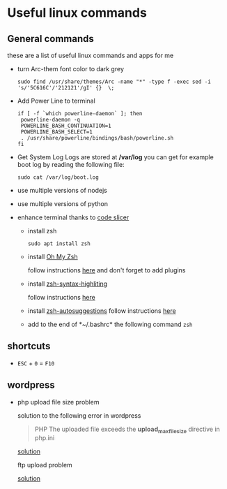 * Useful linux commands   

** General commands
   these are a list of useful linux commands and apps for me

   * turn Arc-them font color to dark grey
     
     #+BEGIN_SRC shell
     sudo find /usr/share/themes/Arc -name "*" -type f -exec sed -i 's/'5C616C'/'212121'/gI' {}  \;
     #+END_SRC

   * Add Power Line to terminal

     #+BEGIN_SRC shell
     if [ -f `which powerline-daemon` ]; then
      powerline-daemon -q
      POWERLINE_BASH_CONTINUATION=1
      POWERLINE_BASH_SELECT=1
      . /usr/share/powerline/bindings/bash/powerline.sh
     fi
     #+END_SRC

   * Get System Log
     Logs are stored at */var/log* you can get for example boot log by reading the following 
     file:
      #+BEGIN_SRC shell
      sudo cat /var/log/boot.log
      #+END_SRC

   
   * use multiple versions of nodejs
   * use multiple versions of python

     
   * enhance terminal
     thanks to [[https://ivanaugustobd.medium.com/your-terminal-can-be-much-much-more-productive-5256424658e8][code slicer]]
     
     * install zsh
       #+BEGIN_SRC shell
       sudo apt install zsh
       #+END_SRC

     * install [[https://github.com/ohmyzsh/ohmyzsh][Oh My Zsh]]
       
       follow instructions [[https://github.com/ohmyzsh/ohmyzsh#manual-inspection][here]] and don't forget to add plugins

     * install [[https://github.com/zsh-users/zsh-syntax-highlighting][zsh-syntax-highliting]]

       follow instructions [[https://github.com/zsh-users/zsh-syntax-highlighting/blob/master/INSTALL.md#oh-my-zsh][here]]

     * install [[https://github.com/zsh-users/zsh-autosuggestions][zsh-autosuggestions]]
       follow instructions [[https://github.com/zsh-users/zsh-autosuggestions/blob/master/INSTALL.md#oh-my-zsh][here]]

     * add to the end of *~/.bashrc* the following command
       ~zsh~


** shortcuts

   * ~ESC~ + ~0~ = ~F10~


** wordpress
   
   * php upload file size problem 

      solution to the following error in wordpress
      
      #+BEGIN_QUOTE
      PHP The uploaded file exceeds the *upload_max_filesize* directive in php.ini
      #+END_QUOTE

      [[https://stackoverflow.com/questions/41463994/php-the-uploaded-file-exceeds-the-upload-max-filesize-directive-in-php-ini][solution]]

      ftp upload problem

      [[https://stackoverflow.com/questions/21316282/wordpress-plugin-installation-failed-to-connect-to-ftp-server-safest-solutio][solution]]
      
